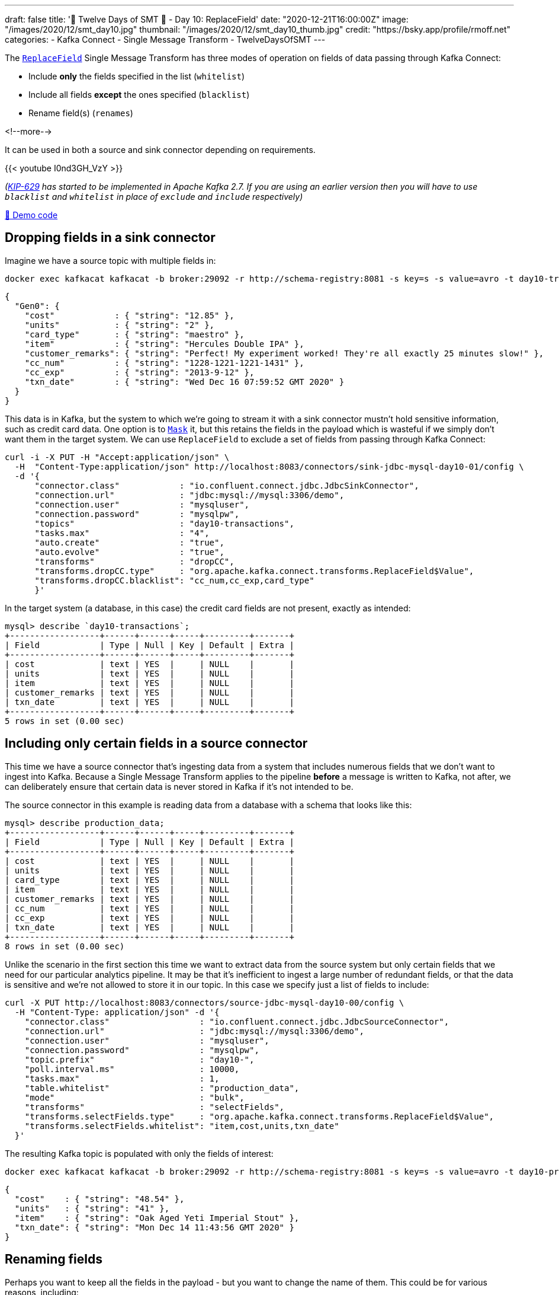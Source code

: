 ---
draft: false
title: '🎄 Twelve Days of SMT 🎄 - Day 10: ReplaceField'
date: "2020-12-21T16:00:00Z"
image: "/images/2020/12/smt_day10.jpg"
thumbnail: "/images/2020/12/smt_day10_thumb.jpg"
credit: "https://bsky.app/profile/rmoff.net"
categories:
- Kafka Connect
- Single Message Transform
- TwelveDaysOfSMT
---

:source-highlighter: rouge
:icons: font
:rouge-css: style
:rouge-style: github

The https://docs.confluent.io/platform/current/connect/transforms/replacefield.html[`ReplaceField`] Single Message Transform has three modes of operation on fields of data passing through Kafka Connect:

* Include *only* the fields specified in the list (`whitelist`)
* Include all fields *except* the ones specified (`blacklist`)
* Rename field(s) (`renames`)

<!--more-->

It can be used in both a source and sink connector depending on requirements. 

{{< youtube I0nd3GH_VzY >}}

_(https://cwiki.apache.org/confluence/display/KAFKA/KIP-629%3A+Use+racially+neutral+terms+in+our+codebase[KIP-629] has started to be implemented in Apache Kafka 2.7. If you are using an earlier version then you will have to use `blacklist` and `whitelist` in place of `exclude` and `include` respectively)_

https://github.com/confluentinc/demo-scene/blob/master/kafka-connect-single-message-transforms/day10.adoc[👾 Demo code]

== Dropping fields in a sink connector

Imagine we have a source topic with multiple fields in: 

[source,bash]
----
docker exec kafkacat kafkacat -b broker:29092 -r http://schema-registry:8081 -s key=s -s value=avro -t day10-transactions -C -c1 -o-1 -u -q -J |  jq  '.payload'
----

[source,javascript]
----
{
  "Gen0": {
    "cost"            : { "string": "12.85" },
    "units"           : { "string": "2" },
    "card_type"       : { "string": "maestro" },
    "item"            : { "string": "Hercules Double IPA" },
    "customer_remarks": { "string": "Perfect! My experiment worked! They're all exactly 25 minutes slow!" },
    "cc_num"          : { "string": "1228-1221-1221-1431" },
    "cc_exp"          : { "string": "2013-9-12" },
    "txn_date"        : { "string": "Wed Dec 16 07:59:52 GMT 2020" }
  }
}
----

This data is in Kafka, but the system to which we're going to stream it with a sink connector mustn't hold sensitive information, such as credit card data. One option is to link:/2020/12/14/twelve-days-of-smt-day-5-maskfield/[`Mask`] it, but this retains the fields in the payload which is wasteful if we simply don't want them in the target system. We can use `ReplaceField` to exclude a set of fields from passing through Kafka Connect: 

[source,bash]
----
curl -i -X PUT -H "Accept:application/json" \
  -H  "Content-Type:application/json" http://localhost:8083/connectors/sink-jdbc-mysql-day10-01/config \
  -d '{
      "connector.class"            : "io.confluent.connect.jdbc.JdbcSinkConnector",
      "connection.url"             : "jdbc:mysql://mysql:3306/demo",
      "connection.user"            : "mysqluser",
      "connection.password"        : "mysqlpw",
      "topics"                     : "day10-transactions",
      "tasks.max"                  : "4",
      "auto.create"                : "true",
      "auto.evolve"                : "true",
      "transforms"                 : "dropCC",
      "transforms.dropCC.type"     : "org.apache.kafka.connect.transforms.ReplaceField$Value",
      "transforms.dropCC.blacklist": "cc_num,cc_exp,card_type"
      }'
----

In the target system (a database, in this case) the credit card fields are not present, exactly as intended: 

[source,sql]
----
mysql> describe `day10-transactions`;
+------------------+------+------+-----+---------+-------+
| Field            | Type | Null | Key | Default | Extra |
+------------------+------+------+-----+---------+-------+
| cost             | text | YES  |     | NULL    |       |
| units            | text | YES  |     | NULL    |       |
| item             | text | YES  |     | NULL    |       |
| customer_remarks | text | YES  |     | NULL    |       |
| txn_date         | text | YES  |     | NULL    |       |
+------------------+------+------+-----+---------+-------+
5 rows in set (0.00 sec)
----

== Including only certain fields in a source connector

This time we have a source connector that's ingesting data from a system that includes numerous fields that we don't want to ingest into Kafka. Because a Single Message Transform applies to the pipeline *before* a message is written to Kafka, not after, we can deliberately ensure that certain data is never stored in Kafka if it's not intended to be. 

The source connector in this example is reading data from a database with a schema that looks like this: 

[source,sql]
----
mysql> describe production_data;
+------------------+------+------+-----+---------+-------+
| Field            | Type | Null | Key | Default | Extra |
+------------------+------+------+-----+---------+-------+
| cost             | text | YES  |     | NULL    |       |
| units            | text | YES  |     | NULL    |       |
| card_type        | text | YES  |     | NULL    |       |
| item             | text | YES  |     | NULL    |       |
| customer_remarks | text | YES  |     | NULL    |       |
| cc_num           | text | YES  |     | NULL    |       |
| cc_exp           | text | YES  |     | NULL    |       |
| txn_date         | text | YES  |     | NULL    |       |
+------------------+------+------+-----+---------+-------+
8 rows in set (0.00 sec)
----

Unlike the scenario in the first section this time we want to extract data from the source system but only certain fields that we need for our particular analytics pipeline. It may be that it's inefficient to ingest a large number of redundant fields, or that the data is sensitive and we're not allowed to store it in our topic. In this case we specify just a list of fields to include: 

[source,bash]
----
curl -X PUT http://localhost:8083/connectors/source-jdbc-mysql-day10-00/config \
  -H "Content-Type: application/json" -d '{
    "connector.class"                  : "io.confluent.connect.jdbc.JdbcSourceConnector",
    "connection.url"                   : "jdbc:mysql://mysql:3306/demo",
    "connection.user"                  : "mysqluser",
    "connection.password"              : "mysqlpw",
    "topic.prefix"                     : "day10-",
    "poll.interval.ms"                 : 10000,
    "tasks.max"                        : 1,
    "table.whitelist"                  : "production_data",
    "mode"                             : "bulk",
    "transforms"                       : "selectFields",
    "transforms.selectFields.type"     : "org.apache.kafka.connect.transforms.ReplaceField$Value",
    "transforms.selectFields.whitelist": "item,cost,units,txn_date"
  }'
----

The resulting Kafka topic is populated with only the fields of interest: 

[source,bash]
----
docker exec kafkacat kafkacat -b broker:29092 -r http://schema-registry:8081 -s key=s -s value=avro -t day10-production_data -C -o-1 -u -q -J | jq  '.payload'
----

[source,javascript]
----
{
  "cost"    : { "string": "48.54" },
  "units"   : { "string": "41" },
  "item"    : { "string": "Oak Aged Yeti Imperial Stout" },
  "txn_date": { "string": "Mon Dec 14 11:43:56 GMT 2020" }
}
----

== Renaming fields

Perhaps you want to keep all the fields in the payload - but you want to change the name of them. This could be for various reasons, including: 

* Standardise common naming for the same business measures as data is ingested into Kafka
* Change a field to fit an existing name in a target object in a sink connector

Here's an example renaming a field in a sink connector: 

[source,bash]
----
curl -i -X PUT -H "Accept:application/json" \
  -H  "Content-Type:application/json" http://localhost:8083/connectors/sink-jdbc-mysql-day10-02/config \
  -d '{
      "connector.class"            : "io.confluent.connect.jdbc.JdbcSinkConnector",
      "connection.url"             : "jdbc:mysql://mysql:3306/demo",
      "connection.user"            : "mysqluser",
      "connection.password"        : "mysqlpw",
      "topics"                     : "day10-production_data",
      "tasks.max"                  : "4",
      "auto.create"                : "true",
      "auto.evolve"                : "true",
      "transforms"                 : "renameTS",
      "transforms.renameTS.type"   : "org.apache.kafka.connect.transforms.ReplaceField$Value",
      "transforms.renameTS.renames": "txn_date:transaction_timestamp"
      }'
----

The resulting table in the database has the amended field name (`transaction_timestamp`): 

[source,sql]
----
mysql> describe `day10-production_data`;
+-----------------------+------+------+-----+---------+-------+
| Field                 | Type | Null | Key | Default | Extra |
+-----------------------+------+------+-----+---------+-------+
| cost                  | text | YES  |     | NULL    |       |
| units                 | text | YES  |     | NULL    |       |
| card_type             | text | YES  |     | NULL    |       |
| item                  | text | YES  |     | NULL    |       |
| customer_remarks      | text | YES  |     | NULL    |       |
| cc_num                | text | YES  |     | NULL    |       |
| cc_exp                | text | YES  |     | NULL    |       |
| transaction_timestamp | text | YES  |     | NULL    |       |
+-----------------------+------+------+-----+---------+-------+
8 rows in set (0.01 sec)
----

== Try it out!

You can find the full code for trying this out—including a Docker Compose so you can spin it up on your local machine— https://github.com/confluentinc/demo-scene/blob/master/kafka-connect-single-message-transforms/day10.adoc[👾 here]

